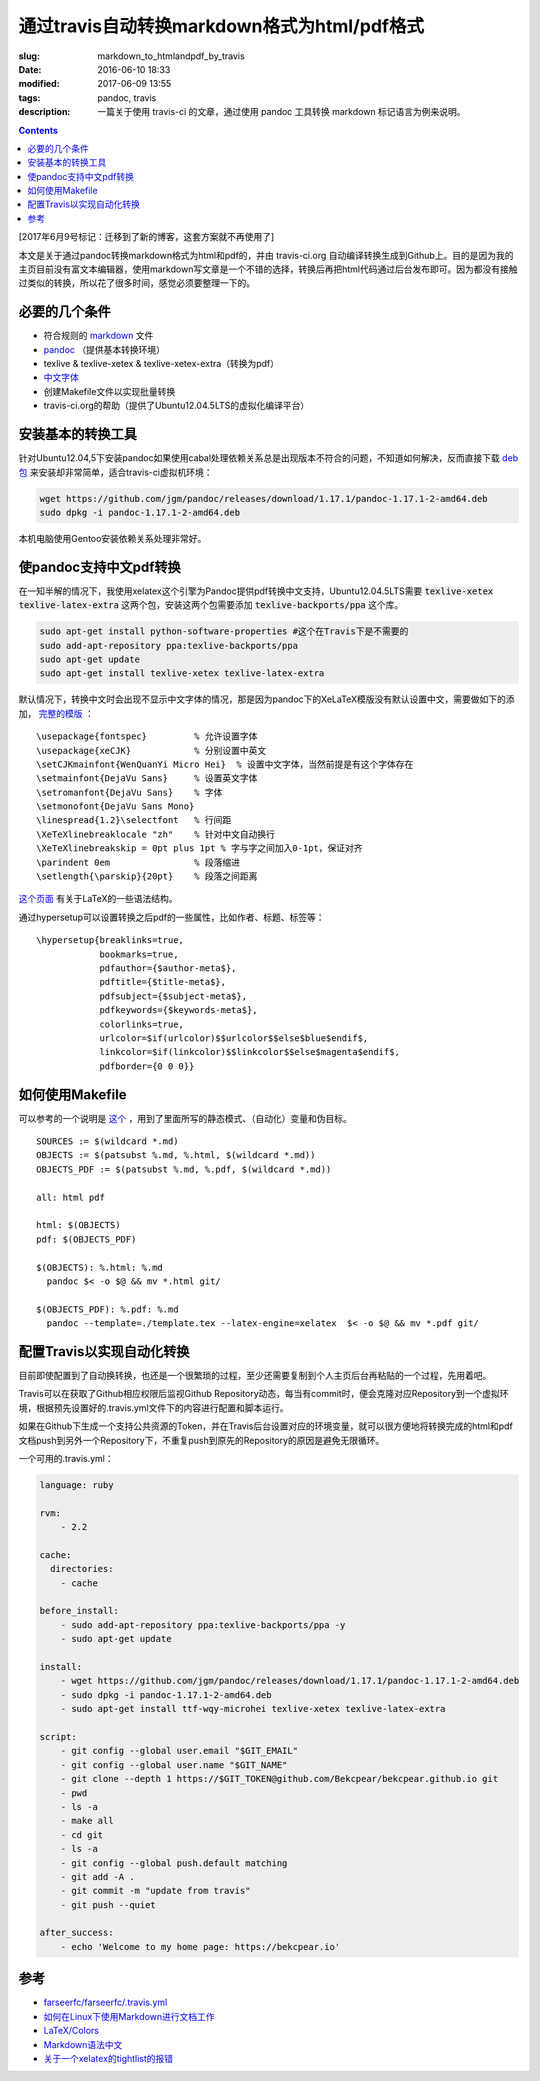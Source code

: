 ======================================================================
通过travis自动转换markdown格式为html/pdf格式
======================================================================

:slug: markdown_to_htmlandpdf_by_travis
:date: 2016-06-10 18:33
:modified: 2017-06-09 13:55
:tags: pandoc, travis
:description: 一篇关于使用 travis-ci 的文章，通过使用 pandoc 工具转换 markdown 标记语言为例来说明。

.. contents::

[2017年6月9号标记：迁移到了新的博客，这套方案就不再使用了]

本文是关于通过pandoc转换markdown格式为html和pdf的，并由 travis-ci.org 自动编译转换生成到Github上。目的是因为我的主页目前没有富文本编辑器，使用markdown写文章是一个不错的选择，转换后再把html代码通过后台发布即可。因为都没有接触过类似的转换，所以花了很多时间，感觉必须要整理一下的。


必要的几个条件
============================================================

* 符合规则的 `markdown <https://daringfireball.net/projects/markdown/syntax>`_ 文件
* `pandoc <http://pandoc.org/installing.html>`_ （提供基本转换环境）
* texlive & texlive-xetex & texlive-xetex-extra（转换为pdf）
* `中文字体 <https://wiki.ubuntu.com.cn/%E5%AD%97%E4%BD%93>`_
* 创建Makefile文件以实现批量转换
* travis-ci.org的帮助（提供了Ubuntu12.04.5LTS的虚拟化编译平台）

安装基本的转换工具
============================================================

针对Ubuntu12.04,5下安装pandoc如果使用cabal处理依赖关系总是出现版本不符合的问题，不知道如何解决，反而直接下载 `deb包 <https://github.com/jgm/pandoc/releases/latest>`_ 来安装却非常简单，适合travis-ci虚拟机环境：

.. code-block:: shell-session

  wget https://github.com/jgm/pandoc/releases/download/1.17.1/pandoc-1.17.1-2-amd64.deb
  sudo dpkg -i pandoc-1.17.1-2-amd64.deb

本机电脑使用Gentoo安装依赖关系处理非常好。

使pandoc支持中文pdf转换
============================================================

在一知半解的情况下，我使用xelatex这个引擎为Pandoc提供pdf转换中文支持，Ubuntu12.04.5LTS需要 :code:`texlive-xetex` :code:`texlive-latex-extra` 这两个包，安装这两个包需要添加 :code:`texlive-backports/ppa` 这个库。

.. code-block:: shell-session

  sudo apt-get install python-software-properties #这个在Travis下是不需要的
  sudo add-apt-repository ppa:texlive-backports/ppa
  sudo apt-get update
  sudo apt-get install texlive-xetex texlive-latex-extra

默认情况下，转换中文时会出现不显示中文字体的情况，那是因为pandoc下的XeLaTeX模版没有默认设置中文，需要做如下的添加， `完整的模版 <https://github.com/Bekcpear/bekcpear.articlemake/blob/master/template.tex>`_ ：

:: 

  \usepackage{fontspec}         % 允许设置字体
  \usepackage{xeCJK}            % 分别设置中英文
  \setCJKmainfont{WenQuanYi Micro Hei}  % 设置中文字体，当然前提是有这个字体存在
  \setmainfont{DejaVu Sans}     % 设置英文字体 
  \setromanfont{DejaVu Sans}    % 字体
  \setmonofont{DejaVu Sans Mono}
  \linespread{1.2}\selectfont   % 行间距
  \XeTeXlinebreaklocale "zh"    % 针对中文自动换行
  \XeTeXlinebreakskip = 0pt plus 1pt % 字与字之间加入0-1pt，保证对齐
  \parindent 0em                % 段落缩进
  \setlength{\parskip}{20pt}    % 段落之间距离


`这个页面 <https://en.wikibooks.org/wiki/LaTeX>`_ 有关于LaTeX的一些语法结构。

通过hypersetup可以设置转换之后pdf的一些属性，比如作者、标题、标签等：

::

  \hypersetup{breaklinks=true,
              bookmarks=true,
              pdfauthor={$author-meta$},
              pdftitle={$title-meta$},
              pdfsubject={$subject-meta$},
              pdfkeywords={$keywords-meta$},
              colorlinks=true,
              urlcolor=$if(urlcolor)$$urlcolor$$else$blue$endif$,
              linkcolor=$if(linkcolor)$$linkcolor$$else$magenta$endif$,
              pdfborder={0 0 0}}

如何使用Makefile
============================================================

可以参考的一个说明是 `这个 <https://iccce.co/s/0njSzyO9OGxp3Mq>`_ ，用到了里面所写的静态模式、（自动化）变量和伪目标。

::

  SOURCES := $(wildcard *.md)
  OBJECTS := $(patsubst %.md, %.html, $(wildcard *.md))
  OBJECTS_PDF := $(patsubst %.md, %.pdf, $(wildcard *.md))

  all: html pdf

  html: $(OBJECTS)
  pdf: $(OBJECTS_PDF)

  $(OBJECTS): %.html: %.md
    pandoc $< -o $@ && mv *.html git/

  $(OBJECTS_PDF): %.pdf: %.md
    pandoc --template=./template.tex --latex-engine=xelatex  $< -o $@ && mv *.pdf git/

配置Travis以实现自动化转换
============================================================

目前即使配置到了自动换转换，也还是一个很繁琐的过程，至少还需要复制到个人主页后台再粘贴的一个过程，先用着吧。

Travis可以在获取了Github相应权限后监视Github Repository动态，每当有commit时，便会克隆对应Repository到一个虚拟环境，根据预先设置好的.travis.yml文件下的内容进行配置和脚本运行。

如果在Github下生成一个支持公共资源的Token，并在Travis后台设置对应的环境变量，就可以很方便地将转换完成的html和pdf文档push到另外一个Repository下，不重复push到原先的Repository的原因是避免无限循环。

一个可用的.travis.yml：

.. code-block:: cfg

  language: ruby

  rvm:
      - 2.2
          
  cache:
    directories:
      - cache

  before_install:
      - sudo add-apt-repository ppa:texlive-backports/ppa -y
      - sudo apt-get update
  
  install:
      - wget https://github.com/jgm/pandoc/releases/download/1.17.1/pandoc-1.17.1-2-amd64.deb
      - sudo dpkg -i pandoc-1.17.1-2-amd64.deb
      - sudo apt-get install ttf-wqy-microhei texlive-xetex texlive-latex-extra
  
  script:
      - git config --global user.email "$GIT_EMAIL"
      - git config --global user.name "$GIT_NAME"
      - git clone --depth 1 https://$GIT_TOKEN@github.com/Bekcpear/bekcpear.github.io git
      - pwd
      - ls -a
      - make all
      - cd git
      - ls -a
      - git config --global push.default matching
      - git add -A .
      - git commit -m "update from travis" 
      - git push --quiet
  
  after_success:
      - echo 'Welcome to my home page: https://bekcpear.io'

参考
============================================================

* `farseerfc/farseerfc/.travis.yml <https://github.com/farseerfc/farseerfc/blob/master/.travis.yml>`_
* `如何在Linux下使用Markdown进行文档工作 <http://www.ituring.com.cn/article/10044>`_
* `LaTeX/Colors <https://en.wikibooks.org/wiki/LaTeX/Colors>`_
* `Markdown语法中文 <http://wowubuntu.com/markdown/>`_
* `关于一个xelatex的tightlist的报错 <https://segmentfault.com/q/1010000002974818>`_
